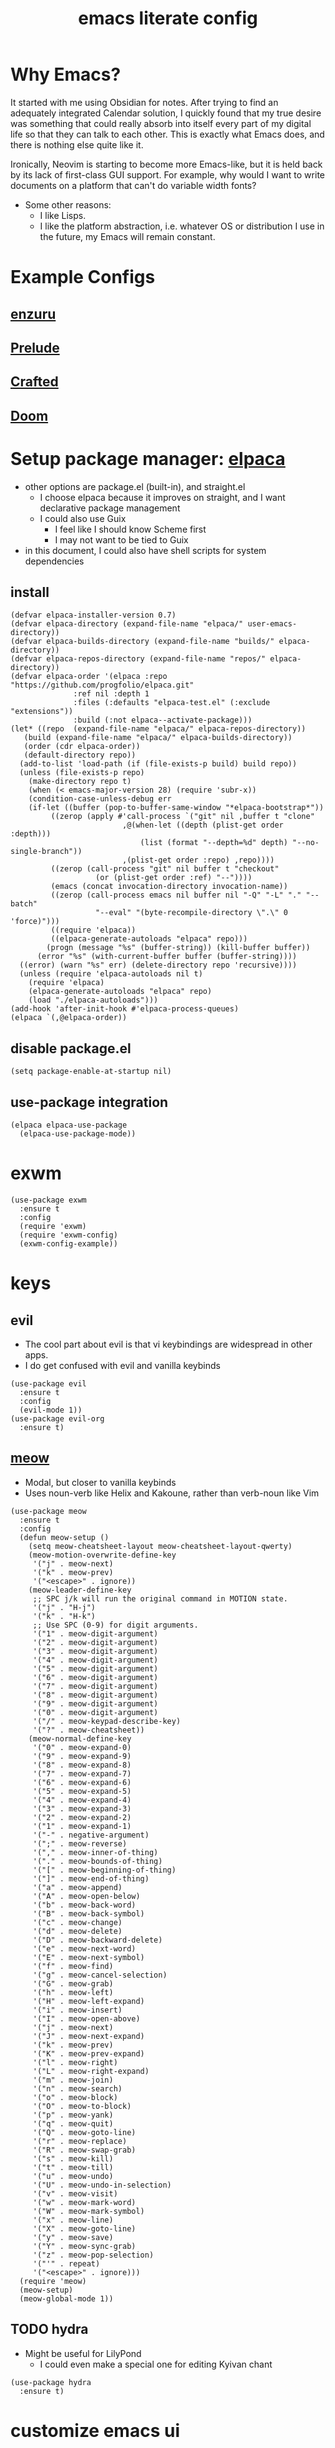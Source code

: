 #+TITLE:emacs literate config
#+PROPERTY: header-args elisp :tangle yes :tangle ~/.emacs.d/init.el
* Why Emacs?
It started with me using Obsidian for notes.  After trying to find an adequately integrated Calendar solution, I quickly found that my true desire was something that could really absorb into itself every part of my digital life so that they can talk to each other.  This is exactly what Emacs does, and there is nothing else quite like it.

Ironically, Neovim is starting to become more Emacs-like, but it is held back by its lack of first-class GUI support.  For example, why would I want to write documents on a platform that can't do variable width fonts?
- Some other reasons:
  - I like Lisps.
  - I like the platform abstraction, i.e. whatever OS or distribution I use in the future, my Emacs will remain constant.
* Example Configs
** [[https://github.com/enzuru/.emacs.d][enzuru]]
** [[https://github.com/bbatsov/prelude][Prelude]]
** [[https://github.com/SystemCrafters/crafted-emacs][Crafted]]
** [[https://github.com/doomemacs/doomemacs][Doom]]
* Setup package manager: [[https://github.com/progfolio/elpaca][elpaca]]
- other options are package.el (built-in), and straight.el
  - I choose elpaca because it improves on straight, and I want declarative package management
  - I could also use Guix
    - I feel like I should know Scheme first
    - I may not want to be tied to Guix
- in this document, I could also have shell scripts for system dependencies
** install
#+BEGIN_SRC elisp
  (defvar elpaca-installer-version 0.7)
  (defvar elpaca-directory (expand-file-name "elpaca/" user-emacs-directory))
  (defvar elpaca-builds-directory (expand-file-name "builds/" elpaca-directory))
  (defvar elpaca-repos-directory (expand-file-name "repos/" elpaca-directory))
  (defvar elpaca-order '(elpaca :repo "https://github.com/progfolio/elpaca.git"
				:ref nil :depth 1
				:files (:defaults "elpaca-test.el" (:exclude "extensions"))
				:build (:not elpaca--activate-package)))
  (let* ((repo  (expand-file-name "elpaca/" elpaca-repos-directory))
	 (build (expand-file-name "elpaca/" elpaca-builds-directory))
	 (order (cdr elpaca-order))
	 (default-directory repo))
    (add-to-list 'load-path (if (file-exists-p build) build repo))
    (unless (file-exists-p repo)
      (make-directory repo t)
      (when (< emacs-major-version 28) (require 'subr-x))
      (condition-case-unless-debug err
	  (if-let ((buffer (pop-to-buffer-same-window "*elpaca-bootstrap*"))
		   ((zerop (apply #'call-process `("git" nil ,buffer t "clone"
						   ,@(when-let ((depth (plist-get order :depth)))
						       (list (format "--depth=%d" depth) "--no-single-branch"))
						   ,(plist-get order :repo) ,repo))))
		   ((zerop (call-process "git" nil buffer t "checkout"
					 (or (plist-get order :ref) "--"))))
		   (emacs (concat invocation-directory invocation-name))
		   ((zerop (call-process emacs nil buffer nil "-Q" "-L" "." "--batch"
					 "--eval" "(byte-recompile-directory \".\" 0 'force)")))
		   ((require 'elpaca))
		   ((elpaca-generate-autoloads "elpaca" repo)))
	      (progn (message "%s" (buffer-string)) (kill-buffer buffer))
	    (error "%s" (with-current-buffer buffer (buffer-string))))
	((error) (warn "%s" err) (delete-directory repo 'recursive))))
    (unless (require 'elpaca-autoloads nil t)
      (require 'elpaca)
      (elpaca-generate-autoloads "elpaca" repo)
      (load "./elpaca-autoloads")))
  (add-hook 'after-init-hook #'elpaca-process-queues)
  (elpaca `(,@elpaca-order))
#+END_SRC
** disable package.el
#+BEGIN_SRC elisp :tangle ~/.emacs.d/early-init.el
  (setq package-enable-at-startup nil)
#+END_SRC
** use-package integration
#+BEGIN_SRC elisp
  (elpaca elpaca-use-package
    (elpaca-use-package-mode))
#+END_SRC
* exwm
#+BEGIN_SRC elisp :tangle no
  (use-package exwm
    :ensure t
    :config
    (require 'exwm)
    (require 'exwm-config)
    (exwm-config-example))
#+END_SRC
* keys
** evil
- The cool part about evil is that vi keybindings are widespread in other apps.
- I do get confused with evil and vanilla keybinds
#+BEGIN_SRC elisp :tangle no
  (use-package evil
    :ensure t
    :config
    (evil-mode 1))
  (use-package evil-org
    :ensure t)
#+END_SRC
** [[https://github.com/meow-edit/meow][meow]]
- Modal, but closer to vanilla keybinds
- Uses noun-verb like Helix and Kakoune, rather than verb-noun like Vim
#+BEGIN_SRC elisp
  (use-package meow
    :ensure t
    :config
    (defun meow-setup ()
      (setq meow-cheatsheet-layout meow-cheatsheet-layout-qwerty)
      (meow-motion-overwrite-define-key
       '("j" . meow-next)
       '("k" . meow-prev)
       '("<escape>" . ignore))
      (meow-leader-define-key
       ;; SPC j/k will run the original command in MOTION state.
       '("j" . "H-j")
       '("k" . "H-k")
       ;; Use SPC (0-9) for digit arguments.
       '("1" . meow-digit-argument)
       '("2" . meow-digit-argument)
       '("3" . meow-digit-argument)
       '("4" . meow-digit-argument)
       '("5" . meow-digit-argument)
       '("6" . meow-digit-argument)
       '("7" . meow-digit-argument)
       '("8" . meow-digit-argument)
       '("9" . meow-digit-argument)
       '("0" . meow-digit-argument)
       '("/" . meow-keypad-describe-key)
       '("?" . meow-cheatsheet))
      (meow-normal-define-key
       '("0" . meow-expand-0)
       '("9" . meow-expand-9)
       '("8" . meow-expand-8)
       '("7" . meow-expand-7)
       '("6" . meow-expand-6)
       '("5" . meow-expand-5)
       '("4" . meow-expand-4)
       '("3" . meow-expand-3)
       '("2" . meow-expand-2)
       '("1" . meow-expand-1)
       '("-" . negative-argument)
       '(";" . meow-reverse)
       '("," . meow-inner-of-thing)
       '("." . meow-bounds-of-thing)
       '("[" . meow-beginning-of-thing)
       '("]" . meow-end-of-thing)
       '("a" . meow-append)
       '("A" . meow-open-below)
       '("b" . meow-back-word)
       '("B" . meow-back-symbol)
       '("c" . meow-change)
       '("d" . meow-delete)
       '("D" . meow-backward-delete)
       '("e" . meow-next-word)
       '("E" . meow-next-symbol)
       '("f" . meow-find)
       '("g" . meow-cancel-selection)
       '("G" . meow-grab)
       '("h" . meow-left)
       '("H" . meow-left-expand)
       '("i" . meow-insert)
       '("I" . meow-open-above)
       '("j" . meow-next)
       '("J" . meow-next-expand)
       '("k" . meow-prev)
       '("K" . meow-prev-expand)
       '("l" . meow-right)
       '("L" . meow-right-expand)
       '("m" . meow-join)
       '("n" . meow-search)
       '("o" . meow-block)
       '("O" . meow-to-block)
       '("p" . meow-yank)
       '("q" . meow-quit)
       '("Q" . meow-goto-line)
       '("r" . meow-replace)
       '("R" . meow-swap-grab)
       '("s" . meow-kill)
       '("t" . meow-till)
       '("u" . meow-undo)
       '("U" . meow-undo-in-selection)
       '("v" . meow-visit)
       '("w" . meow-mark-word)
       '("W" . meow-mark-symbol)
       '("x" . meow-line)
       '("X" . meow-goto-line)
       '("y" . meow-save)
       '("Y" . meow-sync-grab)
       '("z" . meow-pop-selection)
       '("'" . repeat)
       '("<escape>" . ignore)))
    (require 'meow)
    (meow-setup)
    (meow-global-mode 1))
#+END_SRC
** TODO hydra
- Might be useful for LilyPond
  - I could even make a special one for editing Kyivan chant
#+begin_src elisp
  (use-package hydra
    :ensure t)
#+end_src
* customize emacs ui
** beacon
#+BEGIN_SRC elisp
  (use-package beacon
    :ensure t
    :config
    (beacon-mode 1))
#+END_SRC
** suppress native comp warning messages
#+BEGIN_SRC elisp :tangle ~/.emacs.d/early-init.el
  (setq native-comp-async-report-warnings-errors nil)
#+END_SRC
** turn off visual elements
- this disables these before initializing to improve startup time
#+BEGIN_SRC elisp :tangle ~/.emacs.d/early-init.el
  (push '(menu-bar-lines . 0) default-frame-alist)
  (push '(tool-bar-lines . 0) default-frame-alist)
  (push '(vertical-scroll-bars) default-frame-alist)
#+END_SRC
** misc built-in ui elements
*** TODO auto save
#+BEGIN_SRC elisp
  (use-package emacs
    :ensure nil ; disable elpaca for this expression
    :config
    (set-frame-parameter nil 'alpha-background 85)
    (add-to-list 'default-frame-alist '(alpha-background . 85))

    (add-to-list 'default-frame-alist
	     '(font . "CaskaydiaCove Nerd Font-16"))

    (setq inhibit-startup-message t) 
    (setq initial-scratch-message nil)

    (setq ring-bell-function #'ignore)

    (global-display-line-numbers-mode 1)
    (setq display-line-numbers 'relative))
#+END_SRC
** themes
*** modus
#+BEGIN_SRC elisp :tangle no
  (use-package modus-themes
    :ensure t)
#+END_SRC
*** ef
#+BEGIN_SRC elisp
  (use-package ef-themes
    :ensure t
    :demand t
    :config
    (load-theme 'ef-rosa t))
#+END_SRC
*** catppuccin
#+BEGIN_SRC elisp :tangle no
  (use-package catppuccin-theme
    :ensure t
    :demand t
    :config
    (load-theme 'catppuccin t))
#+END_SRC
** [[https://docs.projectile.mx/projectile/index.html][projectile]]
#+BEGIN_SRC elisp
(use-package projectile
  :ensure t
  :init
  (projectile-mode +1)
  :bind (:map projectile-mode-map
              ("s-p" . projectile-command-map)
              ("C-c p" . projectile-command-map)))
#+END_SRC
** [[https://github.com/purcell/page-break-lines][page-break-lines]]
#+BEGIN_SRC elisp
  (use-package page-break-lines
    :ensure t
    :config
    (global-page-break-lines-mode 1))
#+END_SRC
** [[https://gitlab.com/jabranham/mixed-pitch][mixed-pitch]]
*** TODO customize the variable width font
#+BEGIN_SRC elisp
  (use-package mixed-pitch
    :ensure t
    :hook (org-mode . mixed-pitch-mode))
#+END_SRC
** emoji
*** DEBUG not all emojis are displaying correctly
#+BEGIN_SRC elisp
  (use-package emojify
    :ensure t
    :hook (after-init . global-emojify-mode))
#+END_SRC
** [[https://github.com/rainstormstudio/nerd-icons.el][nerd-icons]]
#+BEGIN_SRC elisp
  (use-package nerd-icons
    :ensure t)
#+END_SRC
** [[https://github.com/emacs-dashboard/emacs-dashboard][dashboard]]
#+BEGIN_SRC elisp
  (use-package dashboard
    :ensure t
    :demand t
    :config
    (add-hook 'elpaca-after-init-hook #'dashboard-insert-startupify-lists)
    (add-hook 'elpaca-after-init-hook #'dashboard-initialize)
    (dashboard-setup-startup-hook)
    :custom
    (dashboard-projects-backend 'projectile)
    (dashboard-startup-banner 'logo)
    (dashboard-center-content t)
    (dashboard-items '((bookmarks . 5)
		       (agenda    . 5)
		       (projects  . 5)
		       (recents   . 5)))
    (dashboard-display-icons-p t)     ; display icons on both GUI and terminal
    (dashboard-icon-type 'nerd-icons) ; use `nerd-icons' package
    (dashboard-set-heading-icons t)
    (dashboard-set-file-icons t))
#+END_SRC
** [[https://github.com/Fanael/rainbow-delimiters][rainbow-delimiters]]
- checkout prism as an alternative
#+BEGIN_SRC elisp
(use-package rainbow-delimiters
  :ensure t
  :config
  (add-hook 'prog-mode-hook #'rainbow-delimiters-mode))
#+END_SRC
** [[https://github.com/rainstormstudio/nerd-icons-dired][nerd-icons-dired]]
#+BEGIN_SRC elisp
(use-package nerd-icons-dired
  :ensure t
  :hook
  (dired-mode . nerd-icons-dired-mode))
#+END_SRC
** DEBUG [[https://github.com/mickeynp/ligature.el][ligature]]
- appears to work only sometimes
#+BEGIN_SRC elisp
(use-package ligature
  :ensure t
  :config
  ;; Enable the "www" ligature in every possible major mode
  (ligature-set-ligatures 't '("www"))
  ;; Enable traditional ligature support in eww-mode, if the
  ;; `variable-pitch' face supports it
  (ligature-set-ligatures 'eww-mode '("ff" "fi" "ffi"))
  ;; Enable all Cascadia and Fira Code ligatures in programming modes
  (ligature-set-ligatures 'prog-mode
                        '(;; == === ==== => =| =>>=>=|=>==>> ==< =/=//=// =~
                          ;; =:= =!=
                          ("=" (rx (+ (or ">" "<" "|" "/" "~" ":" "!" "="))))
                          ;; ;; ;;;
                          (";" (rx (+ ";")))
                          ;; && &&&
                          ("&" (rx (+ "&")))
                          ;; !! !!! !. !: !!. != !== !~
                          ("!" (rx (+ (or "=" "!" "\." ":" "~"))))
                          ;; ?? ??? ?:  ?=  ?.
                          ("?" (rx (or ":" "=" "\." (+ "?"))))
                          ;; %% %%%
                          ("%" (rx (+ "%")))
                          ;; |> ||> |||> ||||> |] |} || ||| |-> ||-||
                          ;; |->>-||-<<-| |- |== ||=||
                          ;; |==>>==<<==<=>==//==/=!==:===>
                          ("|" (rx (+ (or ">" "<" "|" "/" ":" "!" "}" "\]"
                                          "-" "=" ))))
                          ;; \\ \\\ \/
                          ("\\" (rx (or "/" (+ "\\"))))
                          ;; ++ +++ ++++ +>
                          ("+" (rx (or ">" (+ "+"))))
                          ;; :: ::: :::: :> :< := :// ::=
                          (":" (rx (or ">" "<" "=" "//" ":=" (+ ":"))))
                          ;; // /// //// /\ /* /> /===:===!=//===>>==>==/
                          ("/" (rx (+ (or ">"  "<" "|" "/" "\\" "\*" ":" "!"
                                          "="))))
                          ;; .. ... .... .= .- .? ..= ..<
                          ("\." (rx (or "=" "-" "\?" "\.=" "\.<" (+ "\."))))
                          ;; -- --- ---- -~ -> ->> -| -|->-->>->--<<-|
                          ("-" (rx (+ (or ">" "<" "|" "~" "-"))))
                          ;; *> */ *)  ** *** ****
                          ("*" (rx (or ">" "/" ")" (+ "*"))))
                          ;; www wwww
                          ("w" (rx (+ "w")))
                          ;; <> <!-- <|> <: <~ <~> <~~ <+ <* <$ </  <+> <*>
                          ;; <$> </> <|  <||  <||| <|||| <- <-| <-<<-|-> <->>
                          ;; <<-> <= <=> <<==<<==>=|=>==/==//=!==:=>
                          ;; << <<< <<<<
                          ("<" (rx (+ (or "\+" "\*" "\$" "<" ">" ":" "~"  "!"
                                          "-"  "/" "|" "="))))
                          ;; >: >- >>- >--|-> >>-|-> >= >== >>== >=|=:=>>
                          ;; >> >>> >>>>
                          (">" (rx (+ (or ">" "<" "|" "/" ":" "=" "-"))))
                          ;; #: #= #! #( #? #[ #{ #_ #_( ## ### #####
                          ("#" (rx (or ":" "=" "!" "(" "\?" "\[" "{" "_(" "_"
                                       (+ "#"))))
                          ;; ~~ ~~~ ~=  ~-  ~@ ~> ~~>
                          ("~" (rx (or ">" "=" "-" "@" "~>" (+ "~"))))
                          ;; __ ___ ____ _|_ __|____|_
                          ("_" (rx (+ (or "_" "|"))))
                          ;; Fira code: 0xFF 0x12
                          ("0" (rx (and "x" (+ (in "A-F" "a-f" "0-9")))))
                          ;; Fira code:
                          "Fl"  "Tl"  "fi"  "fj"  "fl"  "ft"
                          ;; The few not covered by the regexps.
                          "{|"  "[|"  "]#"  "(*"  "}#"  "$>"  "^="))
  ;; Enables ligature checks globally in all buffers. You can also do it
  ;; per mode with `ligature-mode'.
  (global-ligature-mode t))
#+END_SRC
** set custom variables
#+BEGIN_SRC elisp
  (setq custom-file (locate-user-emacs-file "custom-vars.el"))
  (load custom-file 'noerror 'nomessage)
#+END_SRC
* [[https://orgmode.org/][org]]
- make a separate elisp file?
- do I use use-package for org itself?
#+BEGIN_SRC elisp
  (use-package org
    :ensure nil
    :config
    (setq org-directory "~/Files/")'
    (setq org-startup-folded t))
    (setq org-todo-keywords
	  '((sequence "PROJ-ACT" "TODO" "DEBUG" "|" "PROJ-IN" "WAIT" "PROJ-DONE" "DONE")))
    (setq org-tag-alist
	  '(;; Places
	    ("@home" . ?H)
	    ("@work" . ?W)

	    ;; Devices
	    ("@computer" . ?C)
	    ("@phone" . ?P)

	    ;; Activities
	    ("@planning" . ?n)
	    ("@programming" . ?p)
	    ("@music" . ?m)
	    ("@text" . ?t)
	    ("@email" . ?e)
	    ("@call" . ?c)))
     (setq org-agenda-files '("~/Files"))
#+END_SRC
** org-export
*** DEBUG [[https://orgmode.org/manual/LaTeX-Export.html#LaTeX-export][latex]]
- ox-latex is built-in to org-mode
  - how should I configure it, then?
#+BEGIN_SRC elisp :tangle no
  (use-package ox-latex
    :ensure nil)
#+END_SRC
*** cv
- Execute once:
#+BEGIN_SRC shell :tangle no
mkdir ~/.emacs.d/manual-packages/
cd ~/.emacs.d/manual-packages
git clone https://gitlab.com/Titan-C/org-cv.git
#+END_SRC

#+BEGIN_SRC elisp
(use-package ox-moderncv
    :load-path "~/.emacs.d/manual-packages/org-cv/"
    :init (require 'ox-moderncv))
#+END_SRC
** org-babel
*** lilypond
** [[https://github.com/minad/org-modern][org-modern]]
- I could consider mixing with [[https://github.com/rougier/svg-tag-mode][svg-tag-mode]]
#+BEGIN_SRC elisp
  (use-package org-modern
    :ensure t
    :config
    (with-eval-after-load 'org (global-org-modern-mode)))
#+END_SRC
** [[https://github.com/bastibe/org-journal][org-journal]]
#+BEGIN_SRC elisp
  (use-package org-journal
    :ensure t
    :defer t
    :init
    ;; Change default prefix key; needs to be set before loading org-journal
    (setq org-journal-prefix-key "C-c j ")
    :config
    (setq org-journal-dir "~/Family-Notes/Journal/Alex/"
	  org-journal-date-format "%A, %d %B %Y"
	  org-journal-file-type 'daily))
	  #+END_SRC
** [[https://www.orgroam.com/][org-roam]]
- I don't think I have a use for org-roam yet
#+BEGIN_SRC elisp :tangle no
  (use-package org-roam
    :ensure t)
#+END_SRC
** TODO [[https://protesilaos.com/emacs/denote][denote]]
- consider as an alternative to org-roam
#+BEGIN_SRC elisp
  (use-package denote
    :ensure t
    :config
    (setq denote-directory "~/Files")
#+END_SRC
** [[https://github.com/marcinkoziej/org-pomodoro][org-pomodoro]]
#+BEGIN_SRC elisp
  (use-package org-pomodoro
    :ensure t)
#+END_SRC
** [[https://github.com/yilkalargaw/org-auto-tangle][org-auto-tangle]]
- I don't think this is working
#+BEGIN_SRC elisp
  (use-package org-auto-tangle
    :ensure t
    :defer t
    :hook (org-mode . org-auto-tangle-mode))
#+END_SRC
** TODO org-timeblock
#+BEGIN_SRC elisp :tangle no
  (use-package org-timeblock
    :ensure t)  
#+END_SRC
** org-transclusion
#+BEGIN_SRC elisp
  (use-package org-transclusion
    :ensure t)
#+END_SRC
** TODO [[https://github.com/arnm/ob-mermaid][ob-mermaid]]
** TODO openwith-mode
- useful if I want to open a file from emacs that emacs can't display properly, e.g. mp4 or html
- I may also want to use this to open code where I'd rather use a specialized tool, e.g. Frescobaldi for LilyPond
#+BEGIN_SRC elisp
  (use-package openwith
    :ensure t
    :config
      (when (require 'openwith nil 'noerror)
	(setq openwith-associations
	      (list
	       (list (openwith-make-extension-regexp
		      '("mpg" "mpeg" "mp3" "mp4"
			"avi" "wmv" "wav" "mov" "flv"
			"ogm" "ogg" "mkv"))
		     "vlc"
		     '(file))
	       ;;(list (openwith-make-extension-regexp
	       ;;       '("xbm" "pbm" "pgm" "ppm" "pnm"
	       ;;         "png" "gif" "bmp" "tif" "jpeg" "jpg"))
	       ;;      "geeqie"
	       ;;      '(file))
	       (list (openwith-make-extension-regexp
		      '("doc" "xls" "ppt" "odt" "ods" "odg" "odp"))
		     "libreoffice"
		     '(file))
	       ;;'("\\.lyx" "lyx" (file))
	       ;;'("\\.chm" "kchmviewer" (file))
	       ;;(list (openwith-make-extension-regexp
	       ;;       '("pdf" "ps" "ps.gz" "dvi"))
	       ;;      "okular"
	       ;;      '(file))
	       ))
	(openwith-mode 1)))
#+END_SRC
** DEBUG [[https://titan-c.gitlab.io/org-cv/][org-cv]]
- supports moderncv, awesomecv, and altacv
- I still love the idea, but I'm having issues getting this to work correctly
#+BEGIN_SRC elisp
  (use-package ox-altacv
    :ensure (:host gitlab :repo "Titan-C/org-cv"))
#+END_SRC
** obsidian.el
#+BEGIN_SRC elisp
  (use-package obsidian
    :ensure t)
#+END_SRC
* coding
** vterm
#+BEGIN_SRC elisp
  (use-package vterm
    :ensure t)
#+END_SRC
** TODO C
** python
- there are many python packages for emacs
- [[https://realpython.com/emacs-the-best-python-editor/][RealPython guide]]
- [[https://www.joseferben.com/posts/switching_from_elpy_to_anaconda_mode][Blog post: migrating from elpy to anaconda mode]]
*** [[https://github.com/pythonic-emacs/anaconda-mode][anaconda-mode]]
- anaconda-mode is the only package that Prelude uses
#+BEGIN_SRC elisp
  (use-package anaconda-mode
    :ensure t
    :config
    (add-hook 'python-mode-hook 'anaconda-mode))
#+END_SRC
*** TODO jupyter
*** hy
#+BEGIN_SRC elisp
(use-package hy-mode
  :ensure t)
#+END_SRC
** lisps
- grouping these because they share a lot
*** TODO elisp
*** TODO guile scheme
- [[https://guix.gnu.org/en/manual/devel/en/html_node/The-Perfect-Setup.html][The Perfect Setup]]
*** TODO common lisp
* publishing
** tex
*** auctex
- Is this already bundled?
#+BEGIN_SRC elisp
  (use-package auctex
    :ensure t)
#+END_SRC
** [[https://github.com/vedang/pdf-tools][pdf-tools]]
#+BEGIN_SRC elisp
  (use-package pdf-tools
    :ensure t)
#+END_SRC
** [[https://jsrjenkins.github.io/gregorio-mode/][gregorio-mode]]
- [[https://gregorio-project.github.io/][gregorio project]]
  - can I set this to load 
#+BEGIN_SRC elisp
  (use-package gregorio-mode
    :ensure t)
#+END_SRC
** [[http://lilypond.org/][lilypond]]
- load this elisp because it is provided by the lilypond package rather than an emacs repo
  - Can I set it to only load when opening LilyPond files?
  - can I use use-package for this?
#+BEGIN_SRC elisp
  (use-package lilypond-mode
    :load-path "site-lisp/lilypond-init")
#+END_SRC
** TODO [[https://github.com/kaction-emacs/typst-ts-mode][typst]]
- [X] execute once:
#+BEGIN_SRC elisp :tangle no
  (add-to-list 'treesit-language-source-alist
	       '(typst "https://github.com/uben0/tree-sitter-typst"))
  (treesit-install-language-grammar 'typst)
#+END_SRC
#+BEGIN_SRC elisp
  (use-package typst-ts-mode
    :ensure (:type git :host sourcehut :repo "meow_king/typst-ts-mode" :files (:defaults "*.el"))
    :custom
    ;; don't add "--open" if you'd like `watch` to be an error detector
    (typst-ts-mode-watch-options "--open")
  
    ;; experimental settings (I'm the main dev, so I enable these)
    (typst-ts-mode-enable-raw-blocks-highlight t)
    (typst-ts-mode-highlight-raw-blocks-at-startup t))
#+END_SRC
** anki
#+BEGIN_SRC elisp
  (use-package anki-mode
    :ensure t)
#+END_SRC
